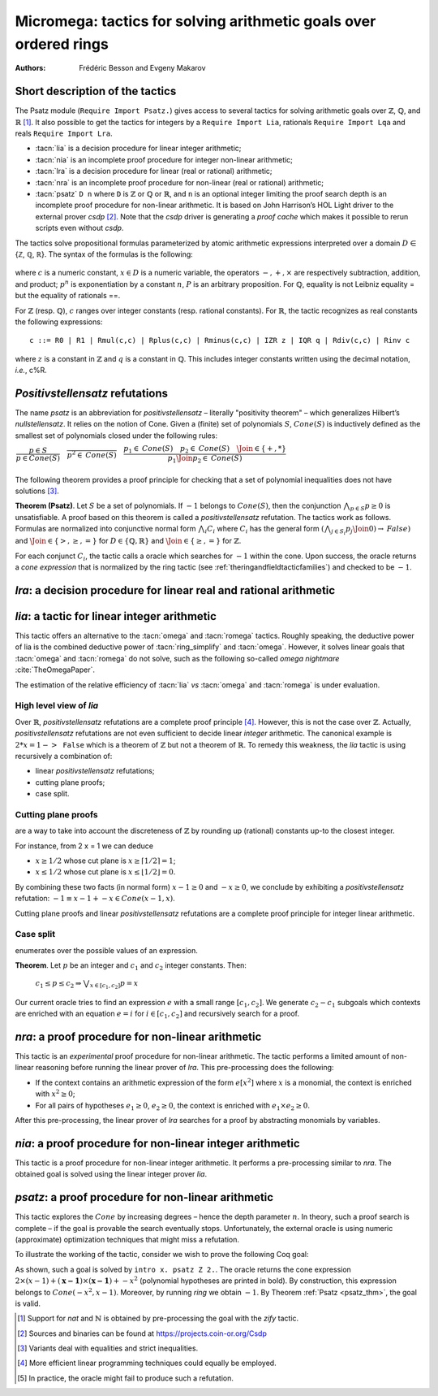 .. _ micromega:

Micromega: tactics for solving arithmetic goals over ordered rings
==================================================================

:Authors: Frédéric Besson and Evgeny Makarov

Short description of the tactics
--------------------------------

The Psatz module (``Require Import Psatz.``) gives access to several
tactics for solving arithmetic goals over :math:`\mathbb{Z}`, :math:`\mathbb{Q}`, and :math:`\mathbb{R}` [#]_.
It also possible to get the tactics for integers by a ``Require Import Lia``,
rationals ``Require Import Lqa`` and reals ``Require Import Lra``.

+ :tacn:`lia` is a decision procedure for linear integer arithmetic;
+ :tacn:`nia` is an incomplete proof procedure for integer non-linear
  arithmetic;
+ :tacn:`lra` is a decision procedure for linear (real or rational) arithmetic;
+ :tacn:`nra` is an incomplete proof procedure for non-linear (real or
  rational) arithmetic;
+ :tacn:`psatz` ``D n`` where ``D`` is :math:`\mathbb{Z}` or :math:`\mathbb{Q}` or :math:`\mathbb{R}`, and
  ``n`` is an optional integer limiting the proof search depth
  is an incomplete proof procedure for non-linear arithmetic.
  It is based on John Harrison’s HOL Light
  driver to the external prover `csdp` [#]_. Note that the `csdp` driver is
  generating a *proof cache* which makes it possible to rerun scripts
  even without `csdp`.

The tactics solve propositional formulas parameterized by atomic
arithmetic expressions interpreted over a domain :math:`D` ∈ {ℤ, ℚ, ℝ}.
The syntax of the formulas is the following:

 .. productionlist:: `F`
   F : A ∣ P ∣ True ∣ False ∣ F 1 ∧ F 2 ∣ F 1 ∨ F 2 ∣ F 1 ↔ F 2 ∣ F 1 → F 2 ∣ ¬ F
   A : p 1 = p 2 ∣ p 1 > p 2 ∣ p 1 < p 2 ∣ p 1 ≥ p 2 ∣ p 1 ≤ p 2
   p : c ∣ x ∣ −p ∣ p 1 − p 2 ∣ p 1 + p 2 ∣ p 1 × p 2 ∣ p ^ n
		     
where :math:`c` is a numeric constant, :math:`x \in D` is a numeric variable, the
operators :math:`−, +, ×` are respectively subtraction, addition, and product;
:math:`p ^ n` is exponentiation by a constant :math:`n`, :math:`P` is an arbitrary proposition.
For :math:`\mathbb{Q}`, equality is not Leibniz equality = but the equality of
rationals ==.

For :math:`\mathbb{Z}` (resp. :math:`\mathbb{Q}`), :math:`c` ranges over integer constants (resp. rational
constants). For :math:`\mathbb{R}`, the tactic recognizes as real constants the
following expressions:

::

   c ::= R0 | R1 | Rmul(c,c) | Rplus(c,c) | Rminus(c,c) | IZR z | IQR q | Rdiv(c,c) | Rinv c

where :math:`z` is a constant in :math:`\mathbb{Z}` and :math:`q` is a constant in :math:`\mathbb{Q}`.
This includes integer constants written using the decimal notation, *i.e.*, c%R.


*Positivstellensatz* refutations
--------------------------------

The name `psatz` is an abbreviation for *positivstellensatz* – literally
"positivity theorem" – which generalizes Hilbert’s *nullstellensatz*. It
relies on the notion of Cone. Given a (finite) set of polynomials :math:`S`,
:math:`\mathit{Cone}(S)` is inductively defined as the smallest set of polynomials
closed under the following rules:

:math:`\begin{array}{l}
\dfrac{p \in S}{p \in \mathit{Cone}(S)} \quad
\dfrac{}{p^2 \in \mathit{Cone}(S)} \quad
\dfrac{p_1 \in \mathit{Cone}(S) \quad p_2 \in \mathit{Cone}(S) \quad
\Join \in \{+,*\}} {p_1 \Join p_2 \in \mathit{Cone}(S)}\\
\end{array}`

The following theorem provides a proof principle for checking that a
set of polynomial inequalities does not have solutions [#]_.

.. _psatz_thm:

**Theorem (Psatz)**. Let :math:`S` be a set of polynomials.
If :math:`-1` belongs to :math:`\mathit{Cone}(S)`, then the conjunction
:math:`\bigwedge_{p \in S} p\ge 0`  is unsatisfiable.
A proof based on this theorem is called a *positivstellensatz*
refutation. The tactics work as follows. Formulas are normalized into
conjunctive normal form :math:`\bigwedge_i C_i` where :math:`C_i` has the
general form :math:`(\bigwedge_{j\in S_i} p_j \Join 0) \to \mathit{False})` and
:math:`\Join \in \{>,\ge,=\}` for :math:`D\in \{\mathbb{Q},\mathbb{R}\}` and
:math:`\Join \in \{\ge, =\}` for :math:`\mathbb{Z}`.

For each conjunct :math:`C_i`, the tactic calls a oracle which searches for
:math:`-1` within the cone. Upon success, the oracle returns a *cone
expression* that is normalized by the ring tactic (see :ref:`theringandfieldtacticfamilies`)
and checked to be :math:`-1`.

`lra`: a decision procedure for linear real and rational arithmetic
-------------------------------------------------------------------

.. tacn:: lra
   :name: lra

   This tactic is searching for *linear* refutations using Fourier
   elimination [#]_. As a result, this tactic explores a subset of the *Cone*
   defined as

   :math:`\mathit{LinCone}(S) =\left\{ \left. \sum_{p \in S} \alpha_p \times p~\right|~\alpha_p \mbox{ are positive constants} \right\}`

   The deductive power of :tacn:`lra` overlaps with the one of :tacn:`field`
   tactic *e.g.*, :math:`x = 10 * x / 10` is solved by :tacn:`lra`.


`lia`: a tactic for linear integer arithmetic
---------------------------------------------

.. tacn:: lia
   :name: lia

This tactic offers an alternative to the :tacn:`omega` and :tacn:`romega`
tactics. Roughly speaking, the deductive power of lia is the combined deductive
power of :tacn:`ring_simplify` and :tacn:`omega`. However, it solves linear
goals that :tacn:`omega` and :tacn:`romega` do not solve, such as the following
so-called *omega nightmare* :cite:`TheOmegaPaper`.

.. coqtop:: in

   Goal forall x y,
     27 <= 11 * x + 13 * y <= 45 ->
     -10 <= 7 * x - 9 * y <= 4 -> False.

The estimation of the relative efficiency of :tacn:`lia` *vs* :tacn:`omega` and
:tacn:`romega` is under evaluation.

High level view of `lia`
~~~~~~~~~~~~~~~~~~~~~~~~

Over :math:`\mathbb{R}`, *positivstellensatz* refutations are a complete proof
principle [#]_. However, this is not the case over :math:`\mathbb{Z}`. Actually,
*positivstellensatz* refutations are not even sufficient to decide
linear *integer* arithmetic. The canonical example is :math:`2 * x = 1 -> \mathtt{False}`
which is a theorem of :math:`\mathbb{Z}` but not a theorem of :math:`{\mathbb{R}}`. To remedy this
weakness, the `lia` tactic is using recursively a combination of:

+ linear *positivstellensatz* refutations;
+ cutting plane proofs;
+ case split.
  
Cutting plane proofs
~~~~~~~~~~~~~~~~~~~~~~

are a way to take into account the discreteness of :math:`\mathbb{Z}` by rounding up
(rational) constants up-to the closest integer.

.. _ceil_thm:

.. thm:: Bound on the ceiling function

   Let :math:`p` be an integer and :math:`c` a rational constant. Then
   :math:`p \ge c \rightarrow p \ge \lceil{c}\rceil`.

For instance, from 2 x = 1 we can deduce

+ :math:`x \ge 1/2` whose cut plane is :math:`x \ge \lceil{1/2}\rceil = 1`;
+ :math:`x \le 1/2` whose cut plane is :math:`x \le \lfloor{1/2}\rfloor = 0`.

By combining these two facts (in normal form) :math:`x − 1 \ge 0` and
:math:`-x \ge 0`, we conclude by exhibiting a *positivstellensatz* refutation:
:math:`−1 \equiv x−1 + −x \in \mathit{Cone}({x−1,x})`.

Cutting plane proofs and linear *positivstellensatz* refutations are a
complete proof principle for integer linear arithmetic.

Case split
~~~~~~~~~~~

enumerates over the possible values of an expression.

.. _casesplit_thm:

**Theorem**. Let :math:`p` be an integer and :math:`c_1` and :math:`c_2`
integer constants. Then:

  :math:`c_1 \le p \le c_2 \Rightarrow \bigvee_{x \in [c_1,c_2]} p = x`

Our current oracle tries to find an expression :math:`e` with a small range
:math:`[c_1,c_2]`. We generate :math:`c_2 − c_1` subgoals which contexts are enriched
with an equation :math:`e = i` for :math:`i \in [c_1,c_2]` and recursively search for
a proof.

`nra`: a proof procedure for non-linear arithmetic
--------------------------------------------------

.. tacn:: nra
   :name: nra

This tactic is an *experimental* proof procedure for non-linear
arithmetic. The tactic performs a limited amount of non-linear
reasoning before running the linear prover of `lra`. This pre-processing
does the following:


+ If the context contains an arithmetic expression of the form
  :math:`e[x^2]` where :math:`x` is a monomial, the context is enriched with
  :math:`x^2 \ge 0`;
+ For all pairs of hypotheses :math:`e_1 \ge 0`, :math:`e_2 \ge 0`, the context is
  enriched with :math:`e_1 \times e_2 \ge 0`.

After this pre-processing, the linear prover of `lra` searches for a
proof by abstracting monomials by variables.

`nia`: a proof procedure for non-linear integer arithmetic
----------------------------------------------------------

.. tacn:: nia
   :name: nia

This tactic is a proof procedure for non-linear integer arithmetic.
It performs a pre-processing similar to `nra`. The obtained goal is
solved using the linear integer prover `lia`.

`psatz`: a proof procedure for non-linear arithmetic
----------------------------------------------------

.. tacn:: psatz
   :name: psatz

This tactic explores the :math:`\mathit{Cone}` by increasing degrees – hence the
depth parameter :math:`n`. In theory, such a proof search is complete – if the
goal is provable the search eventually stops. Unfortunately, the
external oracle is using numeric (approximate) optimization techniques
that might miss a refutation.

To illustrate the working of the tactic, consider we wish to prove the
following Coq goal:

.. coqtop:: all

  Require Import ZArith Psatz.
  Open Scope Z_scope.
  Goal forall x, -x^2 >= 0 -> x - 1 >= 0 -> False.
  intro x.
  psatz Z 2.

As shown, such a goal is solved by ``intro x. psatz Z 2.``. The oracle returns the
cone expression :math:`2 \times (x-1) + (\mathbf{x-1}) \times (\mathbf{x−1}) + -x^2`
(polynomial hypotheses are printed in bold). By construction, this expression
belongs to :math:`\mathit{Cone}({−x^2,x -1})`. Moreover, by running `ring` we
obtain :math:`-1`. By Theorem :ref:`Psatz <psatz_thm>`, the goal is valid.

.. [#] Support for `nat` and :math:`\mathbb{N}` is obtained by pre-processing the goal with
  the `zify` tactic.
.. [#] Sources and binaries can be found at https://projects.coin-or.org/Csdp
.. [#] Variants deal with equalities and strict inequalities.
.. [#] More efficient linear programming techniques could equally be employed.
.. [#] In practice, the oracle might fail to produce such a refutation.

.. comment in original TeX:
.. %% \paragraph{The {\tt sos} tactic} -- where {\tt sos} stands for \emph{sum of squares} -- tries to prove that a
.. %% single polynomial $p$ is positive by expressing it as a sum of squares \emph{i.e.,} $\sum_{i\in S} p_i^2$.
.. %% This amounts to searching for $p$ in the cone without generators \emph{i.e.}, $Cone(\{\})$.
